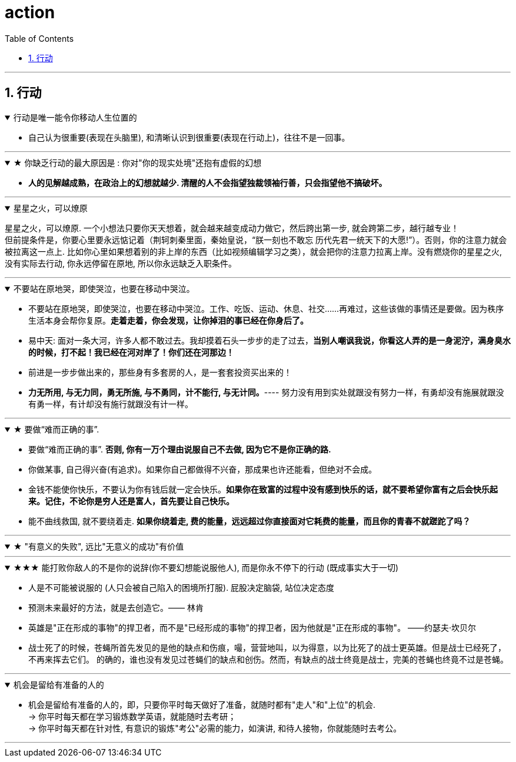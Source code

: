 
= action
:toc: left
:toclevels: 3
:sectnums:
:stylesheet: myAdocCss.css

'''

== 行动


.行动是唯一能令你移动人生位置的
[%collapsible%open]
====
- 自己认为很重要(表现在头脑里), 和清晰认识到很重要(表现在行动上)，往往不是一回事。

'''
====

.★ 你缺乏行动的最大原因是 : 你对"你的现实处境"还抱有虚假的幻想
[%collapsible%open]
====
- *人的见解越成熟，在政治上的幻想就越少. 清醒的人不会指望独裁领袖行善，只会指望他不搞破坏。*

'''
====

.星星之火，可以燎原
[%collapsible%open]
====
星星之火，可以燎原. 一个小想法只要你天天想着，就会越来越变成动力做它，然后跨出第一步, 就会跨第二步，越行越专业！ +
但前提条件是，你要心里要永远惦记着（荆轲刺秦里面，秦始皇说，“朕一刻也不敢忘 历代先君一统天下的大愿!”）。否则，你的注意力就会被拉离这一点上. 比如你心里如果想着别的非上岸的东西（比如视频编辑学习之类），就会把你的注意力拉离上岸。没有燃烧你的星星之火, 没有实际去行动, 你永远停留在原地, 所以你永远缺乏入职条件。

'''
====

.不要站在原地哭，即使哭泣，也要在移动中哭泣。
[%collapsible%open]
====
- 不要站在原地哭，即使哭泣，也要在移动中哭泣。工作、吃饭、运动、休息、社交……再难过，这些该做的事情还是要做。因为秩序生活本身会帮你复原。*走着走着，你会发现，让你掉泪的事已经在你身后了。*

- 易中天: 面对一条大河，许多人都不敢过去。我却摸着石头一步步的走了过去，*当别人嘲讽我说，你看这人弄的是一身泥泞，满身臭水的时候，打不起！我已经在河对岸了！你们还在河那边！*

- 前进是一步步做出来的，那些身有多套房的人，是一套套投资买出来的！

- *力无所用, 与无力同，勇无所施, 与不勇同，计不能行, 与无计同。*---- 努力没有用到实处就跟没有努力一样，有勇却没有施展就跟没有勇一样，有计却没有施行就跟没有计一样。

'''
====

.★ 要做“难而正确的事”.
[%collapsible%open]
====
- 要做“难而正确的事”. *否则, 你有一万个理由说服自己不去做, 因为它不是你正确的路.*

- 你做某事, 自己得兴奋(有追求)。如果你自己都做得不兴奋，那成果也许还能看，但绝对不会成。

- 金钱不能使你快乐，不要认为你有钱后就一定会快乐。*如果你在致富的过程中没有感到快乐的话，就不要希望你富有之后会快乐起来。记住，不论你是穷人还是富人，首先要让自己快乐。*

- 能不曲线救国, 就不要绕着走. *如果你绕着走, 费的能量，远远超过你直接面对它耗费的能量，而且你的青春不就蹉跎了吗？*

'''
====

.★ "有意义的失败", 远比"无意义的成功"有价值
[%collapsible%open]
====

'''
====

.★★★ 能打败你敌人的不是你的说辞(你不要幻想能说服他人), 而是你永不停下的行动 (既成事实大于一切)
[%collapsible%open]
====
- 人是不可能被说服的 (人只会被自己陷入的困境所打服). 屁股决定脑袋, 站位决定态度
- 预测未来最好的方法，就是去创造它。—— 林肯
- 英雄是"正在形成的事物"的捍卫者，而不是"已经形成的事物"的捍卫者，因为他就是"正在形成的事物"。 ——约瑟夫·坎贝尔

- 战士死了的时候，苍蝇所首先发见的是他的缺点和伤痕，嘬，营营地叫，以为得意，以为比死了的战士更英雄。但是战士已经死了，不再来挥去它们。
的确的，谁也没有发见过苍蝇们的缺点和创伤。然而，有缺点的战士终竟是战士，完美的苍蝇也终竟不过是苍蝇。

'''
====


.机会是留给有准备的人的
[%collapsible%open]
====
- 机会是留给有准备的人的，即，只要你平时每天做好了准备，就随时都有"走人"和"上位"的机会.  +
→ 你平时每天都在学习锻炼数学英语，就能随时去考研； +
→ 你平时每天都在针对性, 有意识的锻炼"考公"必需的能力，如演讲, 和待人接物，你就能随时去考公。

'''
====

